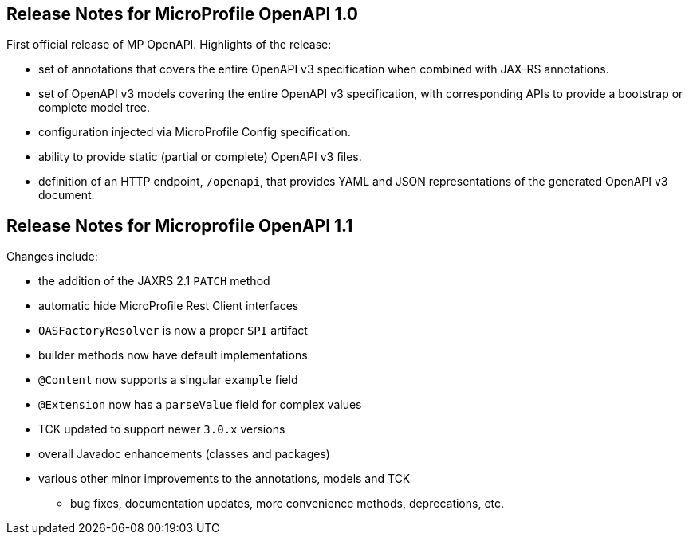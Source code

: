 //
// Copyright (c) 2016-2017 Contributors to the Eclipse Foundation
//
// See the NOTICE file(s) distributed with this work for additional
// information regarding copyright ownership.
//
// Licensed under the Apache License, Version 2.0 (the "License");
// You may not use this file except in compliance with the License.
// You may obtain a copy of the License at
//
//    http://www.apache.org/licenses/LICENSE-2.0
//
// Unless required by applicable law or agreed to in writing, software
// distributed under the License is distributed on an "AS IS" BASIS,
// WITHOUT WARRANTIES OR CONDITIONS OF ANY KIND, either express or implied.
// See the License for the specific language governing permissions and
// limitations under the License.

[[release_notes_10]]
== Release Notes for MicroProfile OpenAPI 1.0

First official release of MP OpenAPI.  Highlights of the release:

* set of annotations that covers the entire OpenAPI v3 specification when combined
with JAX-RS annotations.

* set of OpenAPI v3 models covering the entire OpenAPI v3 specification, with
corresponding APIs to provide a bootstrap or complete model tree.

* configuration injected via MicroProfile Config specification.

* ability to provide static (partial or complete) OpenAPI v3 files.

* definition of an HTTP endpoint, `/openapi`, that provides YAML and JSON representations
of the generated OpenAPI v3 document.

== Release Notes for Microprofile OpenAPI 1.1

Changes include:

* the addition of the JAXRS 2.1 `PATCH` method

* automatic hide MicroProfile Rest Client interfaces

* `OASFactoryResolver` is now a proper `SPI` artifact

* builder methods now have default implementations

* `@Content` now supports a singular `example` field

* `@Extension` now has a `parseValue` field for complex values

* TCK updated to support newer `3.0.x` versions

* overall Javadoc enhancements (classes and packages)

* various other minor improvements to the annotations, models and TCK

** bug fixes, documentation updates, more convenience methods, deprecations, etc.